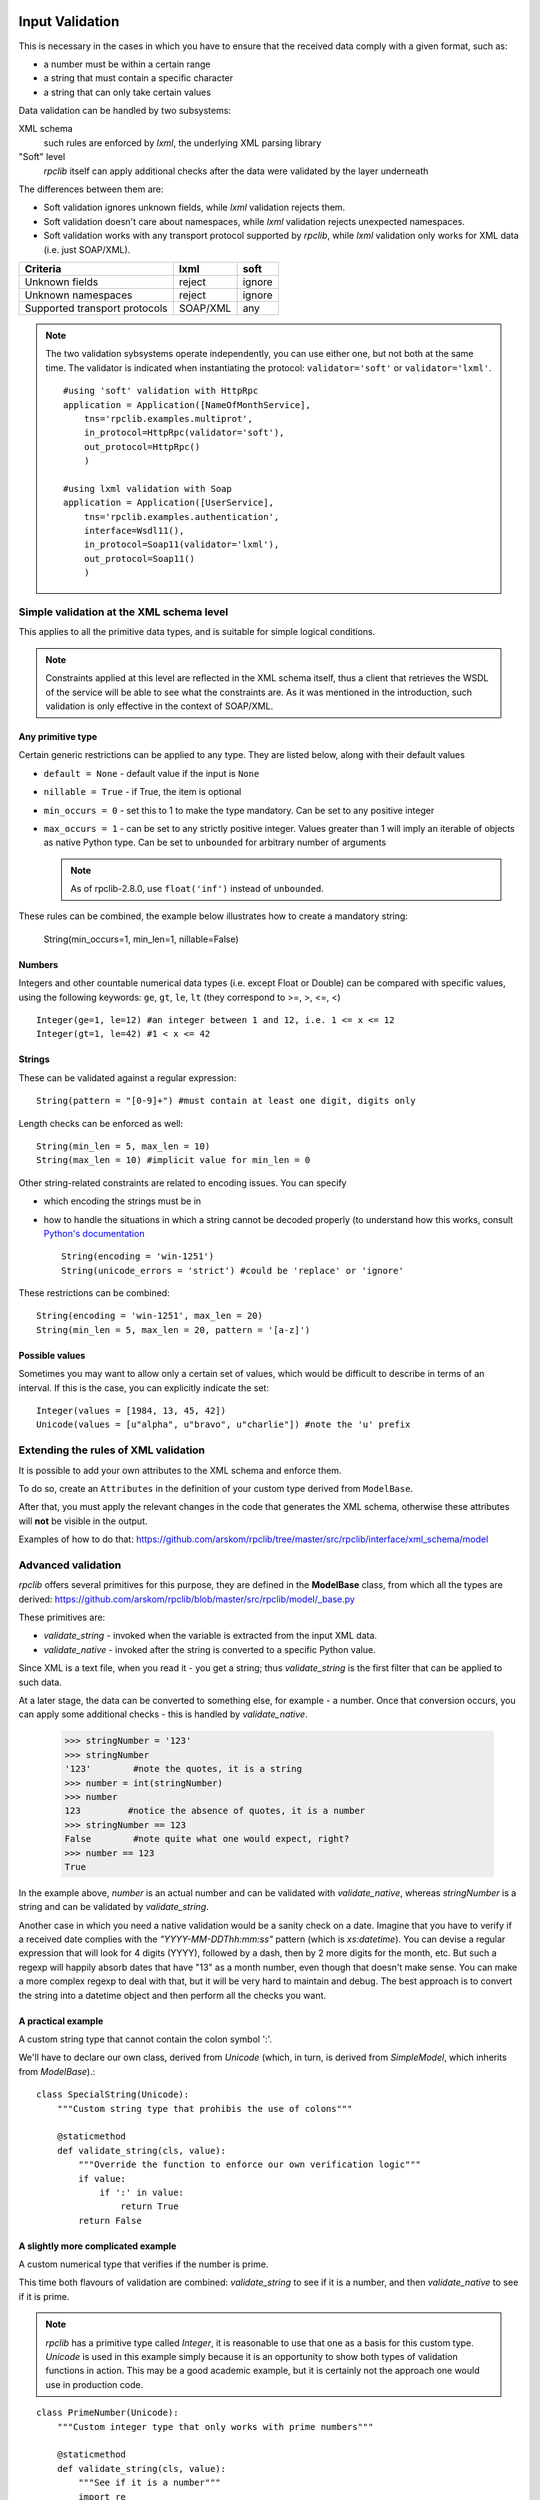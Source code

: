 .. _manual-validation:

Input Validation
================
This is necessary in the cases in which you have to ensure that the received
data comply with a given format, such as:

- a number must be within a certain range
- a string that must contain a specific character
- a string that can only take certain values


Data validation can be handled by two subsystems:

XML schema
    such rules are enforced by *lxml*, the underlying XML parsing library

"Soft" level
    *rpclib* itself can apply additional checks after the data were validated by
    the layer underneath

The differences between them are:

- Soft validation ignores unknown fields, while *lxml* validation rejects
  them.
- Soft validation doesn't care about namespaces, while *lxml* validation
  rejects unexpected namespaces.
- Soft validation works with any transport protocol supported by *rpclib*,
  while *lxml* validation only works for XML data (i.e. just SOAP/XML).

============================== ======== =========
Criteria                       lxml     soft
============================== ======== =========
Unknown fields                 reject   ignore
Unknown namespaces             reject   ignore
Supported transport protocols  SOAP/XML any
============================== ======== =========

.. NOTE::
    The two validation sybsystems operate independently, you can use either one,
    but not both at the same time. The validator is indicated when instantiating
    the protocol: ``validator='soft'`` or ``validator='lxml'``.

    ::

        #using 'soft' validation with HttpRpc
        application = Application([NameOfMonthService],
            tns='rpclib.examples.multiprot',
            in_protocol=HttpRpc(validator='soft'),
            out_protocol=HttpRpc()
            )

        #using lxml validation with Soap
        application = Application([UserService],
            tns='rpclib.examples.authentication',
            interface=Wsdl11(),
            in_protocol=Soap11(validator='lxml'),
            out_protocol=Soap11()
            )




Simple validation at the XML schema level
-----------------------------------------
This applies to all the primitive data types, and is suitable for simple logical
conditions.

.. NOTE::
    Constraints applied at this level are reflected in the XML schema itself,
    thus a client that retrieves the WSDL of the service will be able to see
    what the constraints are.
    As it was mentioned in the introduction, such validation is only effective
    in the context of SOAP/XML.


Any primitive type
~~~~~~~~~~~~~~~~~~
Certain generic restrictions can be applied to any type. They are listed below,
along with their default values

- ``default = None`` - default value if the input is ``None``
- ``nillable = True`` - if True, the item is optional
- ``min_occurs = 0`` - set this to 1 to make the type mandatory. Can be set to
  any positive integer
- ``max_occurs = 1`` - can be set to any strictly positive integer. Values
  greater than 1 will imply an iterable of objects as native Python type. Can be
  set to ``unbounded`` for arbitrary number of arguments

  .. NOTE::
    As of rpclib-2.8.0, use ``float('inf')`` instead of ``unbounded``.

These rules can be combined, the example below illustrates how to create a
mandatory string:

    String(min_occurs=1, min_len=1, nillable=False)


Numbers
~~~~~~~
Integers and other countable numerical data types (i.e. except Float or
Double) can be compared with specific values, using the following keywords:
``ge``, ``gt``, ``le``, ``lt`` (they correspond to >=, >, <=, <) ::

    Integer(ge=1, le=12) #an integer between 1 and 12, i.e. 1 <= x <= 12
    Integer(gt=1, le=42) #1 < x <= 42


Strings
~~~~~~~
These can be validated against a regular expression: ::

    String(pattern = "[0-9]+") #must contain at least one digit, digits only


Length checks can be enforced as well: ::

    String(min_len = 5, max_len = 10)
    String(max_len = 10) #implicit value for min_len = 0


Other string-related constraints are related to encoding issues. You can specify

- which encoding the strings must be in
- how to handle the situations in which a string cannot be decoded properly (to
  understand how this works, consult `Python's documentation
  <http://docs.python.org/howto/unicode.html>`_ ::

        String(encoding = 'win-1251')
        String(unicode_errors = 'strict') #could be 'replace' or 'ignore'


These restrictions can be combined: ::

    String(encoding = 'win-1251', max_len = 20)
    String(min_len = 5, max_len = 20, pattern = '[a-z]')


Possible values
~~~~~~~~~~~~~~~
Sometimes you may want to allow only a certain set of values, which would be
difficult to describe in terms of an interval. If this is the case, you can
explicitly indicate the set: ::

    Integer(values = [1984, 13, 45, 42])
    Unicode(values = [u"alpha", u"bravo", u"charlie"]) #note the 'u' prefix



Extending the rules of XML validation
-------------------------------------
It is possible to add your own attributes to the XML schema and enforce them.


To do so, create an ``Attributes`` in the definition of your custom type derived
from ``ModelBase``.


After that, you must apply the relevant changes in the code that generates the
XML schema, otherwise these attributes will **not** be visible in the output.

Examples of how to do that:
https://github.com/arskom/rpclib/tree/master/src/rpclib/interface/xml_schema/model





Advanced validation
-------------------
*rpclib* offers several primitives for this purpose, they are defined in
the **ModelBase** class, from which all the types are derived:
https://github.com/arskom/rpclib/blob/master/src/rpclib/model/_base.py

These primitives are:

- *validate_string* - invoked when the variable is extracted from the input XML
  data.
- *validate_native* - invoked after the string is converted to a specific Python
  value.

Since XML is a text file, when you read it - you get a string; thus
*validate_string* is the first filter that can be applied to such data.

At a later stage, the data can be converted to something else, for example - a
number. Once that conversion occurs, you can apply some additional checks - this
is handled by *validate_native*.

    >>> stringNumber = '123'
    >>> stringNumber
    '123'        #note the quotes, it is a string
    >>> number = int(stringNumber)
    >>> number
    123         #notice the absence of quotes, it is a number
    >>> stringNumber == 123
    False        #note quite what one would expect, right?
    >>> number == 123
    True

In the example above, *number* is an actual number and can be validated with
*validate_native*, whereas *stringNumber* is a string and can be validated by
*validate_string*.


Another case in which you need a native validation would be a sanity check on a
date. Imagine that you have to verify if a received date complies with the
*"YYYY-MM-DDThh:mm:ss"* pattern (which is *xs:datetime*). You can devise a
regular expression that will look for 4 digits (YYYY), followed by a dash, then
by 2 more digits for the month, etc. But such a regexp will happily absorb dates
that have "13" as a month number, even though that doesn't make sense. You can
make a more complex regexp to deal with that, but it will be very hard to
maintain and debug. The best approach is to convert the string into a datetime
object and then perform all the checks you want.



A practical example
~~~~~~~~~~~~~~~~~~~
A custom string type that cannot contain the colon symbol ':'.

We'll have to declare our own class, derived from *Unicode* (which, in turn, is
derived from *SimpleModel*, which inherits from *ModelBase*).::


    class SpecialString(Unicode):
        """Custom string type that prohibis the use of colons"""

        @staticmethod
        def validate_string(cls, value):
            """Override the function to enforce our own verification logic"""
            if value:
                if ':' in value:
                    return True
            return False



A slightly more complicated example
~~~~~~~~~~~~~~~~~~~~~~~~~~~~~~~~~~~
A custom numerical type that verifies if the number is prime.

This time both flavours of validation are combined: *validate_string* to see if
it is a number, and then *validate_native* to see if it is prime.

.. NOTE::
    *rpclib* has a primitive type called *Integer*, it is reasonable to use that
    one as a basis for this custom type. *Unicode* is used in this example
    simply because it is an opportunity to show both types of validation
    functions in action. This may be a good academic example, but it is
    certainly not the approach one would use in production code.

::

    class PrimeNumber(Unicode):
        """Custom integer type that only works with prime numbers"""

        @staticmethod
        def validate_string(cls, value):
            """See if it is a number"""
            import re

            if re.search("[0-9]+", value):
                return True
            else:
                return False

        @staticmethod
        def validate_native(cls, value):
            """See if it is prime"""

            #calling a hypothetical function that checks if it is prime
            return IsPrime(value)

.. NOTE::
    Constraints applied at this level do **not modify** the XML schema itself,
    thus a client that retrieves the WSDL of the service will not be aware of
    these restrictions. Keep this in mind and make sure that validation rules
    that are not visible in the XML schema are documented elsewhere.

.. NOTE::
    When overriding ``validate_string`` or ``validate_native`` in a custom type
    class, the validation functions from the parent class are **not invoked**.
    If you wish to apply those validation functions as well, you must call them
    explicitly.

Summary
=======
- simple checks can be applied at the XML schema level, you can control:
  - the length of a string
  - the pattern with which a string must comply
  - a numeric interval, etc

- *rpclib* can apply arbitrary rules for the validation of input data
  - *validate_string* is the first applied filter
  - *validate_native* is the applied at the second phase
  - Override these functions in your derived class to add new validation rules
  - The validation functions must return a *boolean* value
  - These rules are **not** shown in the XML schema
